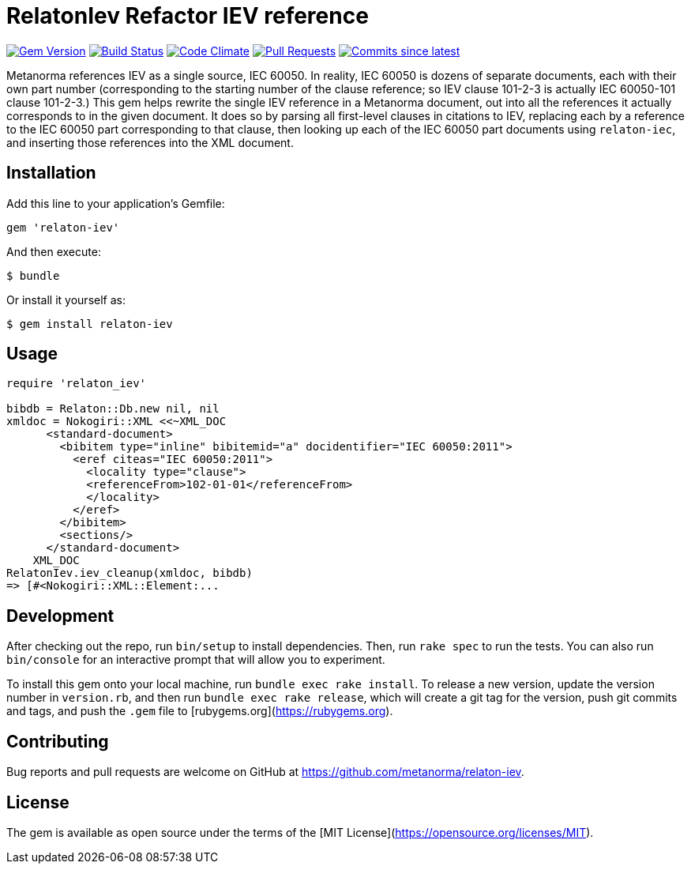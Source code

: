 = RelatonIev Refactor IEV reference

image:https://img.shields.io/gem/v/relaton-iev.svg["Gem Version", link="https://rubygems.org/gems/relaton-iev"]
image:https://github.com/relaton/relaton-iev/workflows/rake/badge.svg["Build Status", link="https://github.com/relaton/relaton-iev/actions?workflow=rake"]
image:https://codeclimate.com/github/relaton/relaton-iev/badges/gpa.svg["Code Climate", link="https://codeclimate.com/github/relaton/relaton-iev"]
image:https://img.shields.io/github/issues-pr-raw/relaton/relaton-iev.svg["Pull Requests", link="https://github.com/relaton/relaton-iev/pulls"]
image:https://img.shields.io/github/commits-since/relaton/relaton-iev/latest.svg["Commits since latest",link="https://github.com/relaton/relaton-iev/releases"]


Metanorma references IEV as a single source, IEC 60050. In reality, IEC 60050 is dozens of separate documents, each with their own part number (corresponding to the starting number of the clause reference; so IEV clause 101-2-3 is actually IEC 60050-101 clause 101-2-3.) This gem helps rewrite the single IEV reference in a Metanorma document, out into all the references it actually corresponds to in the given document. It does so by parsing all first-level clauses in citations to IEV, replacing each by a reference to the IEC 60050 part corresponding to that clause, then looking up each of the IEC 60050 part documents using `relaton-iec`, and inserting those references into the XML document.

== Installation

Add this line to your application's Gemfile:

[source,ruby]
----
gem 'relaton-iev'
----

And then execute:

    $ bundle

Or install it yourself as:

    $ gem install relaton-iev

== Usage

[source,ruby]
----
require 'relaton_iev'

bibdb = Relaton::Db.new nil, nil
xmldoc = Nokogiri::XML <<~XML_DOC
      <standard-document>
        <bibitem type="inline" bibitemid="a" docidentifier="IEC 60050:2011">
          <eref citeas="IEC 60050:2011">
            <locality type="clause">
            <referenceFrom>102-01-01</referenceFrom>
            </locality>
          </eref>
        </bibitem>
        <sections/>
      </standard-document>
    XML_DOC
RelatonIev.iev_cleanup(xmldoc, bibdb)
=> [#<Nokogiri::XML::Element:...
----

== Development

After checking out the repo, run `bin/setup` to install dependencies. Then, run `rake spec` to run the tests. You can also run `bin/console` for an interactive prompt that will allow you to experiment.

To install this gem onto your local machine, run `bundle exec rake install`. To release a new version, update the version number in `version.rb`, and then run `bundle exec rake release`, which will create a git tag for the version, push git commits and tags, and push the `.gem` file to [rubygems.org](https://rubygems.org).

== Contributing

Bug reports and pull requests are welcome on GitHub at https://github.com/metanorma/relaton-iev.

== License

The gem is available as open source under the terms of the [MIT License](https://opensource.org/licenses/MIT).
